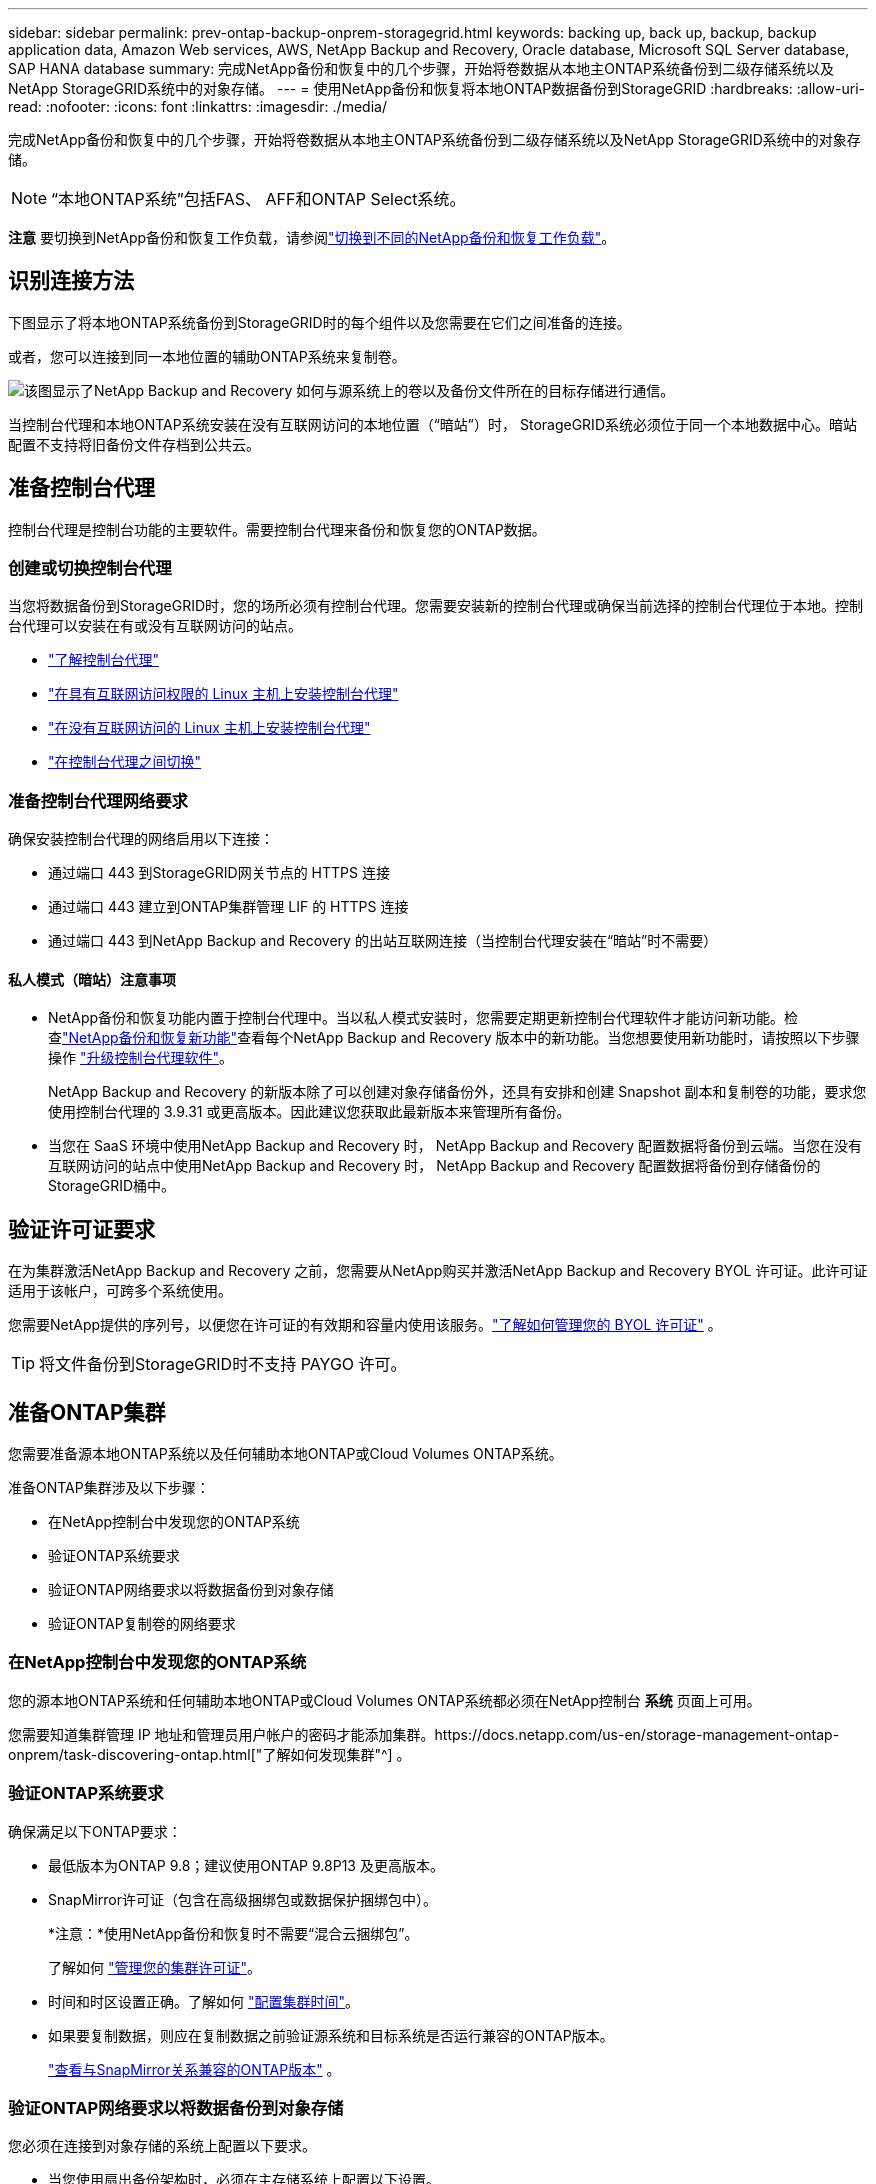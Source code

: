 ---
sidebar: sidebar 
permalink: prev-ontap-backup-onprem-storagegrid.html 
keywords: backing up, back up, backup, backup application data, Amazon Web services, AWS, NetApp Backup and Recovery, Oracle database, Microsoft SQL Server database, SAP HANA database 
summary: 完成NetApp备份和恢复中的几个步骤，开始将卷数据从本地主ONTAP系统备份到二级存储系统以及NetApp StorageGRID系统中的对象存储。 
---
= 使用NetApp备份和恢复将本地ONTAP数据备份到StorageGRID
:hardbreaks:
:allow-uri-read: 
:nofooter: 
:icons: font
:linkattrs: 
:imagesdir: ./media/


[role="lead"]
完成NetApp备份和恢复中的几个步骤，开始将卷数据从本地主ONTAP系统备份到二级存储系统以及NetApp StorageGRID系统中的对象存储。


NOTE: “本地ONTAP系统”包括FAS、 AFF和ONTAP Select系统。

[]
====
*注意* 要切换到NetApp备份和恢复工作负载，请参阅link:br-start-switch-ui.html["切换到不同的NetApp备份和恢复工作负载"]。

====


== 识别连接方法

下图显示了将本地ONTAP系统备份到StorageGRID时的每个组件以及您需要在它们之间准备的连接。

或者，您可以连接到同一本地位置的辅助ONTAP系统来复制卷。

image:diagram_cloud_backup_onprem_storagegrid.png["该图显示了NetApp Backup and Recovery 如何与源系统上的卷以及备份文件所在的目标存储进行通信。"]

当控制台代理和本地ONTAP系统安装在没有互联网访问的本地位置（“暗站”）时， StorageGRID系统必须位于同一个本地数据中心。暗站配置不支持将旧备份文件存档到公共云。



== 准备控制台代理

控制台代理是控制台功能的主要软件。需要控制台代理来备份和恢复您的ONTAP数据。



=== 创建或切换控制台代理

当您将数据备份到StorageGRID时，您的场所必须有控制台代理。您需要安装新的控制台代理或确保当前选择的控制台代理位于本地。控制台代理可以安装在有或没有互联网访问的站点。

* https://docs.netapp.com/us-en/console-setup-admin/concept-connectors.html["了解控制台代理"^]
* https://docs.netapp.com/us-en/console-setup-admin/task-quick-start-connector-on-prem.html["在具有互联网访问权限的 Linux 主机上安装控制台代理"^]
* https://docs.netapp.com/us-en/console-setup-admin/task-quick-start-private-mode.html["在没有互联网访问的 Linux 主机上安装控制台代理"^]
* https://docs.netapp.com/us-en/console-setup-admin/task-manage-multiple-connectors.html#switch-between-connectors["在控制台代理之间切换"^]




=== 准备控制台代理网络要求

确保安装控制台代理的网络启用以下连接：

* 通过端口 443 到StorageGRID网关节点的 HTTPS 连接
* 通过端口 443 建立到ONTAP集群管理 LIF 的 HTTPS 连接
* 通过端口 443 到NetApp Backup and Recovery 的出站互联网连接（当控制台代理安装在“暗站”时不需要）




==== 私人模式（暗站）注意事项

* NetApp备份和恢复功能内置于控制台代理中。当以私人模式安装时，您需要定期更新控制台代理软件才能访问新功能。检查link:whats-new.html["NetApp备份和恢复新功能"]查看每个NetApp Backup and Recovery 版本中的新功能。当您想要使用新功能时，请按照以下步骤操作 https://docs.netapp.com/us-en/console-setup-admin/task-upgrade-connector.html["升级控制台代理软件"^]。
+
NetApp Backup and Recovery 的新版本除了可以创建对象存储备份外，还具有安排和创建 Snapshot 副本和复制卷的功能，要求您使用控制台代理的 3.9.31 或更高版本。因此建议您获取此最新版本来管理所有备份。

* 当您在 SaaS 环境中使用NetApp Backup and Recovery 时， NetApp Backup and Recovery 配置数据将备份到云端。当您在没有互联网访问的站点中使用NetApp Backup and Recovery 时， NetApp Backup and Recovery 配置数据将备份到存储备份的StorageGRID桶中。




== 验证许可证要求

在为集群激活NetApp Backup and Recovery 之前，您需要从NetApp购买并激活NetApp Backup and Recovery BYOL 许可证。此许可证适用于该帐户，可跨多个系统使用。

您需要NetApp提供的序列号，以便您在许可证的有效期和容量内使用该服务。link:br-start-licensing.html["了解如何管理您的 BYOL 许可证"] 。


TIP: 将文件备份到StorageGRID时不支持 PAYGO 许可。



== 准备ONTAP集群

您需要准备源本地ONTAP系统以及任何辅助本地ONTAP或Cloud Volumes ONTAP系统。

准备ONTAP集群涉及以下步骤：

* 在NetApp控制台中发现您的ONTAP系统
* 验证ONTAP系统要求
* 验证ONTAP网络要求以将数据备份到对象存储
* 验证ONTAP复制卷的网络要求




=== 在NetApp控制台中发现您的ONTAP系统

您的源本地ONTAP系统和任何辅助本地ONTAP或Cloud Volumes ONTAP系统都必须在NetApp控制台 *系统* 页面上可用。

您需要知道集群管理 IP 地址和管理员用户帐户的密码才能添加集群。https://docs.netapp.com/us-en/storage-management-ontap-onprem/task-discovering-ontap.html["了解如何发现集群"^] 。



=== 验证ONTAP系统要求

确保满足以下ONTAP要求：

* 最低版本为ONTAP 9.8；建议使用ONTAP 9.8P13 及更高版本。
* SnapMirror许可证（包含在高级捆绑包或数据保护捆绑包中）。
+
*注意：*使用NetApp备份和恢复时不需要“混合云捆绑包”。

+
了解如何 https://docs.netapp.com/us-en/ontap/system-admin/manage-licenses-concept.html["管理您的集群许可证"^]。

* 时间和时区设置正确。了解如何 https://docs.netapp.com/us-en/ontap/system-admin/manage-cluster-time-concept.html["配置集群时间"^]。
* 如果要复制数据，则应在复制数据之前验证源系统和目标系统是否运行兼容的ONTAP版本。
+
https://docs.netapp.com/us-en/ontap/data-protection/compatible-ontap-versions-snapmirror-concept.html["查看与SnapMirror关系兼容的ONTAP版本"^] 。





=== 验证ONTAP网络要求以将数据备份到对象存储

您必须在连接到对象存储的系统上配置以下要求。

* 当您使用扇出备份架构时，必须在主存储系统上配置以下设置。
* 当您使用级联备份架构时，必须在_辅助_存储系统上配置以下设置。


需要满足以下ONTAP集群网络要求：

* ONTAP集群通过用户指定的端口从集群间 LIF 启动到StorageGRID网关节点的 HTTPS 连接，以执行备份和还原操作。该端口可在备份设置期间配置。
+
ONTAP从对象存储中读取和写入数据。对象存储从不启动，它只是响应。

* ONTAP需要从控制台代理到集群管理 LIF 的入站连接。控制台代理必须位于您的场所。
* 每个托管要备份的卷的ONTAP节点上都需要一个集群间 LIF。  LIF 必须与ONTAP用于连接对象存储的 _IPspace_ 相关联。 https://docs.netapp.com/us-en/ontap/networking/standard_properties_of_ipspaces.html["了解有关 IP 空间的更多信息"^] 。
+
设置NetApp Backup and Recovery 时，系统会提示您输入要使用的 IP 空间。您应该选择与每个 LIF 关联的 IP 空间。这可能是“默认” IP 空间或您创建的自定义 IP 空间。

* 节点的集群间 LIF 能够访问对象存储（当控制台代理安装在“暗”站点中时不需要）。
* 已为卷所在的存储虚拟机配置 DNS 服务器。了解如何 https://docs.netapp.com/us-en/ontap/networking/configure_dns_services_auto.html["为 SVM 配置 DNS 服务"^]。
* 如果您使用的 IP 空间与默认 IP 空间不同，则可能需要创建静态路由才能访问对象存储。
* 如有必要，请更新防火墙规则，以允许NetApp备份和恢复服务通过您指定的端口（通常为端口 443）从ONTAP连接到对象存储，并通过端口 53（TCP/UDP）从存储虚拟机到 DNS 服务器的名称解析流量。




=== 验证ONTAP复制卷的网络要求

如果您计划使用NetApp Backup and Recovery 在辅助ONTAP系统上创建复制卷，请确保源系统和目标系统满足以下网络要求。



==== 本地ONTAP网络要求

* 如果集群位于您的场所，您应该从公司网络连接到云提供商中的虚拟网络。这通常是 VPN 连接。
* ONTAP集群必须满足额外的子网、端口、防火墙和集群要求。
+
由于您可以复制到Cloud Volumes ONTAP或本地系统，因此请查看本地ONTAP系统的对等要求。 https://docs.netapp.com/us-en/ontap-sm-classic/peering/reference_prerequisites_for_cluster_peering.html["查看ONTAP文档中的集群对等前提条件"^] 。





==== Cloud Volumes ONTAP网络要求

* 实例的安全组必须包含所需的入站和出站规则：具体来说，ICMP 和端口 11104 和 11105 的规则。这些规则包含在预定义的安全组中。




== 准备StorageGRID作为备份目标

StorageGRID必须满足以下要求。查看 https://docs.netapp.com/us-en/storagegrid-117/["StorageGRID文档"^]了解更多信息。

有关StorageGRID的 DataLock 和勒索软件恢复要求的详细信息，请参阅link:prev-ontap-policy-object-options.html["备份到对象策略选项"]。

支持的StorageGRID版本:: 支持StorageGRID 10.3 及更高版本。
+
--
要使用 DataLock 和 Ransomware Resilience 进行备份，您的StorageGRID系统必须运行 11.6.0.3 或更高版本。

要将旧备份分层到云档案存储，您的StorageGRID系统必须运行 11.3 或更高版本。此外，您的StorageGRID系统必须在控制台*系统*页面上被发现。

对于用户档案存储，需要管理节点 IP 访问。

始终需要网关 IP 访问。

--
S3 凭证:: 您必须创建 S3 租户帐户来控制对StorageGRID存储的访问。 https://docs.netapp.com/us-en/storagegrid-117/admin/creating-tenant-account.html["有关详细信息，请参阅StorageGRID文档"^] 。
+
--
当您设置备份到StorageGRID时，备份向导会提示您输入租户帐户的 S3 访问密钥和密钥。租户帐户使NetApp Backup and Recovery 能够验证和访问用于存储备份的StorageGRID桶。需要密钥，以便StorageGRID知道谁在发出请求。

这些访问密钥必须与具有以下权限的用户相关联：

[source, json]
----
"s3:ListAllMyBuckets",
"s3:ListBucket",
"s3:GetObject",
"s3:PutObject",
"s3:DeleteObject",
"s3:CreateBucket"
----
--
对象版本控制:: 您不能在对象存储桶上手动启用StorageGRID对象版本控制。




=== 准备将较旧的备份文件存档到公共云存储

将较旧的备份文件分层到档案存储中可以节省资金，因为您可以使用较便宜的存储类来存储您可能不需要的备份。 StorageGRID是一种内部部署（私有云）解决方案，不提供档案存储，但您可以将较旧的备份文件移动到公共云档案存储。以这种方式使用时，分层到云存储的数据或从云存储恢复的数据会在StorageGRID和云存储之间传输 - 控制台不参与此数据传输。

当前支持使您能够将备份存档到 AWS _S3 Glacier_/_S3 Glacier Deep Archive_ 或 _Azure Archive_ 存储。

* ONTAP要求*

* 您的集群必须使用ONTAP 9.12.1 或更高版本。


* StorageGRID要求*

* 您的StorageGRID必须使用 11.4 或更高版本。
* 您的StorageGRID必须 https://docs.netapp.com/us-en/storage-management-storagegrid/task-discover-storagegrid.html["在控制台中发现并可用"^]。


*Amazon S3 要求*

* 您需要注册一个 Amazon S3 帐户，用于存储存档备份所在的存储空间。
* 您可以选择将备份分层到 AWS S3 Glacier 或 S3 Glacier Deep Archive 存储。link:prev-reference-aws-archive-storage-tiers.html["了解有关 AWS 存档层的更多信息"] 。
* StorageGRID应该对存储桶具有完全控制访问权限(`s3:*`）；但是，如果这不可能，则存储桶策略必须向StorageGRID授予以下 S3 权限：
+
** `s3:AbortMultipartUpload`
** `s3:DeleteObject`
** `s3:GetObject`
** `s3:ListBucket`
** `s3:ListBucketMultipartUploads`
** `s3:ListMultipartUploadParts`
** `s3:PutObject`
** `s3:RestoreObject`




Azure Blob 要求

* 您需要注册 Azure 订阅，以获取存档备份所在的存储空间。
* 激活向导使您能够使用现有的资源组来管理将存储备份的 Blob 容器，或者您可以创建一个新的资源组。


在为集群的备份策略定义存档设置时，您将输入云提供商凭据并选择要使用的存储类。当您激活集群备份时， NetApp Backup and Recovery 会创建云存储桶。  AWS 和 Azure 档案存储所需的信息如下所示。

image:screenshot_sg_archive_to_cloud.png["将备份文件从StorageGRID到 AWS S3 或 Azure Blob 所需信息的屏幕截图。"]

您选择的归档策略设置将在StorageGRID中生成信息生命周期管理 (ILM) 策略，并将这些设置添加为“规则”。

* 如果存在现有的活动 ILM 策略，则会将新规则添加到 ILM 策略中以将数据移动到存档层。
* 如果存在处于“建议”状态的现有 ILM 策略，则无法创建和激活新的 ILM 策略。 https://docs.netapp.com/us-en/storagegrid-117/ilm/index.html["了解有关StorageGRID ILM 策略和规则的更多信息"^] 。




== 激活ONTAP卷上的备份

随时直接从您的本地系统激活备份。

向导将引导您完成以下主要步骤：

* <<选择要备份的卷>>
* <<定义备份策略>>
* <<检查您的选择>>


您还可以<<显示 API 命令>>在审查步骤中，您可以复制代码来自动为未来的系统激活备份。



=== 启动向导

.步骤
. 使用以下方式之一访问激活备份和恢复向导：
+
** 从控制台*系统*页面中，选择系统，然后选择右侧面板中备份和恢复旁边的*启用>备份卷*。
+
如果备份目标在控制台*系统*页面上作为系统存在，则可以将ONTAP集群拖到对象存储上。

** 在备份和恢复栏中选择*卷*。从“卷”选项卡中，选择“操作 (...)”选项，然后为单个卷（尚未启用复制或备份到对象存储）选择“激活备份”。


+
向导的介绍页面显示保护选项，包括本地快照、复制和备份。如果您在此步骤中选择了第二个选项，则会出现“定义备份策略”页面，其中选择一个卷。

. 继续以下选项：
+
** 如果您已经有控制台代理，那么一切就绪了。只需选择*下一步*。
** 如果您还没有控制台代理，则会出现“添加控制台代理”选项。请参阅<<准备控制台代理>> 。






=== 选择要备份的卷

选择您想要保护的卷。受保护的卷是具有以下一项或多项的卷：快照策略、复制策略、备份到对象策略。

您可以选择保护FlexVol或FlexGroup卷；但是，在激活系统备份时不能选择这些卷的混合。了解如何link:prev-ontap-backup-manage.html["激活系统中附加卷的备份"]（FlexVol或FlexGroup）在为初始卷配置备份后。

[NOTE]
====
* 您一次只能在单个FlexGroup卷上激活备份。
* 您选择的卷必须具有相同的SnapLock设置。所有卷都必须启用SnapLock Enterprise或禁用SnapLock 。


====
.步骤
如果您选择的卷已经应用了快照或复制策略，那么您稍后选择的策略将覆盖这些现有策略。

. 在“选择卷”页面中，选择要保护的一个或多个卷。
+
** 或者，过滤行以仅显示具有特定卷类型、样式等的卷，以便更轻松地进行选择。
** 选择第一个卷后，您可以选择所有FlexVol卷（FlexGroup卷一次只能选择一个）。要备份所有现有的FlexVol卷，请先选中一个卷，然后选中标题行中的框。
** 要备份单个卷，请选中每个卷对应的复选框。


. 选择“下一步”。




=== 定义备份策略

定义备份策略涉及设置以下选项：

* 您是否需要一个或所有备份选项：本地快照、复制和备份到对象存储
* 架构
* 本地快照策略
* 复制目标和策略
+

NOTE: 如果您选择的卷具有与您在此步骤中选择的策略不同的快照和复制策略，则现有策略将被覆盖。

* 备份到对象存储信息（提供商、加密、网络、备份策略和导出选项）。


.步骤
. 在“定义备份策略”页面中，选择以下一项或全部。默认情况下，所有三个都被选中：
+
** *本地快照*：如果您正在执行复制或备份到对象存储，则必须创建本地快照。
** *复制*：在另一个ONTAP存储系统上创建复制卷。
** *备份*：将卷备份到对象存储。


. *架构*：如果您同时选择了复制和备份，请选择以下信息流之一：
+
** *级联*：信息从主存储流向辅助存储，然后从辅助存储流向对象存储。
** *扇出*：信息从主存储流向辅助存储，再从主存储流向对象存储。
+
有关这些架构的详细信息，请参阅link:prev-ontap-protect-journey.html["规划您的保护之旅"]。



. *本地快照*：选择现有的快照策略或创建新的快照策略。
+

TIP: 要创建自定义策略，请参阅link:br-use-policies-create.html["创建策略"]。

+
要创建策略，请选择“创建新策略”并执行以下操作：

+
** 输入策略的名称。
** 选择最多五个时间表，通常频率不同。
** 选择“*创建*”。


. *复制*：设置以下选项：
+
** *复制目标*：选择目标系统和 SVM。或者，选择将添加到复制卷名称的目标聚合或聚合以及前缀或后缀。
** *复制策略*：选择现有的复制策略或创建一个。
+

TIP: 要创建自定义策略，请参阅link:br-use-policies-create.html["创建策略"]。

+
要创建策略，请选择“创建新策略”并执行以下操作：

+
*** 输入策略的名称。
*** 选择最多五个时间表，通常频率不同。
*** 选择“*创建*”。




. *备份到对象*：如果您选择了*备份*，请设置以下选项：
+
** *提供商*：选择* StorageGRID*。
** *提供商设置*：输入提供商网关节点 FQDN 详细信息、端口、访问密钥和密钥。
+
访问密钥和密钥适用于您创建的 IAM 用户，用于授予ONTAP集群对存储桶的访问权限。

** *网络*：选择要备份的卷所在的ONTAP集群中的 IP 空间。此 IP 空间的集群间 LIF 必须具有出站互联网访问权限（当控制台代理安装在“暗站”中时不需要）。
+

TIP: 选择正确的 IP 空间可确保NetApp Backup and Recovery 可以建立从ONTAP到StorageGRID对象存储的连接。

** *备份策略*：选择现有的备份到对象存储策略或创建一个。
+

TIP: 要创建自定义策略，请参阅link:br-use-policies-create.html["创建策略"]。

+
要创建策略，请选择“创建新策略”并执行以下操作：

+
*** 输入策略的名称。
*** 选择最多五个时间表，通常频率不同。
*** 对于备份到对象策略，设置 DataLock 和 Ransomware Resilience 设置。有关 DataLock 和勒索软件恢复的详细信息，请参阅link:prev-ontap-policy-object-options.html["备份到对象策略设置"]。
+
如果您的集群使用的是ONTAP 9.11.1 或更高版本，您可以选择通过配置“DataLock”和“Ransomware Resilience”来保护您的备份免遭删除和勒索软件攻击。  _DataLock_ 保护您的备份文件不被修改或删除，而 _Ransomware Resilience_ 会扫描您的备份文件以查找备份文件中勒索软件攻击的证据。

*** 选择“*创建*”。




+
如果您的集群使用的是ONTAP 9.12.1 或更高版本，并且您的StorageGRID系统使用的是 11.4 或更高版本，您可以选择在一定天数后将旧备份分层到公共云存档层。当前支持 AWS S3 Glacier/S3 Glacier Deep Archive 或 Azure Archive 存储层。<<准备将较旧的备份文件存档到公共云存储,了解如何配置您的系统以实现此功能>> 。

+
** *分层备份到公共云*：选择您想要分层备份的云提供商并输入提供商详细信息。
+
选择或创建一个新的StorageGRID集群。有关创建StorageGRID集群以便控制台可以发现它的详细信息，请参阅 https://docs.netapp.com/us-en/storagegrid-117/["StorageGRID文档"^]。

** *将现有的 Snapshot 副本导出到对象存储作为备份副本*：如果此系统中有任何卷的本地快照副本与您刚刚为此系统选择的备份计划标签（例如，每日、每周等）相匹配，则会显示此附加提示。选中此框可将所有历史快照复制到对象存储作为备份文件，以确保对您的卷进行最全面的保护。


. 选择“下一步”。




=== 检查您的选择

这是审查您的选择并在必要时进行调整的机会。

.步骤
. 在“审核”页面中，审核您的选择。
. （可选）选中复选框*自动将快照策略标签与复制和备份策略标签同步*。这将创建具有与复制和备份策略中的标签匹配的标签的快照。
. 选择*激活备份*。


.结果
NetApp Backup and Recovery 开始对您的卷进行初始备份。复制卷和备份文件的基线传输包括源数据的完整副本。后续传输包含 Snapshot 副本中包含的主存储数据的差异副本。

在目标集群中创建一个复制卷，该卷将与主存储卷同步。

在您输入的 S3 访问密钥和密钥指示的服务帐户中创建一个 S3 存储桶，并将备份文件存储在那里。

显示卷备份仪表板，以便您可以监控备份的状态。

您还可以使用link:br-use-monitor-tasks.html["作业监控页面"^]。



=== 显示 API 命令

您可能想要显示并选择性地复制激活备份和恢复向导中使用的 API 命令。您可能希望这样做以便在未来的系统中自动激活备份。

.步骤
. 从激活备份和恢复向导中，选择*查看 API 请求*。
. 要将命令复制到剪贴板，请选择*复制*图标。

